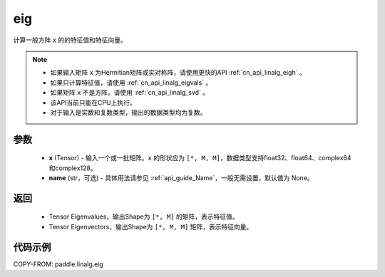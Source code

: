 .. _cn_api_linalg_eig:

eig
-------------------------------

.. py:function:: paddle.linalg.eig(x, name=None)

计算一般方阵 ``x`` 的的特征值和特征向量。

.. note::
    - 如果输入矩阵 ``x`` 为Hermitian矩阵或实对称阵，请使用更快的API :ref:`cn_api_linalg_eigh` 。
    - 如果只计算特征值，请使用 :ref:`cn_api_linalg_eigvals` 。
    - 如果矩阵 ``x`` 不是方阵，请使用 :ref:`cn_api_linalg_svd` 。
    - 该API当前只能在CPU上执行。
    - 对于输入是实数和复数类型，输出的数据类型均为复数。

参数
::::::::::::

    - **x** (Tensor) - 输入一个或一批矩阵。``x`` 的形状应为 ``[*, M, M]``，数据类型支持float32、float64、complex64和complex128。
    - **name** (str，可选) - 具体用法请参见 :ref:`api_guide_Name`，一般无需设置，默认值为 None。

返回
::::::::::::

    - Tensor Eigenvalues，输出Shape为 ``[*, M]`` 的矩阵，表示特征值。
    - Tensor Eigenvectors，输出Shape为 ``[*, M, M]`` 矩阵，表示特征向量。

代码示例
::::::::::

COPY-FROM: paddle.linalg.eig
